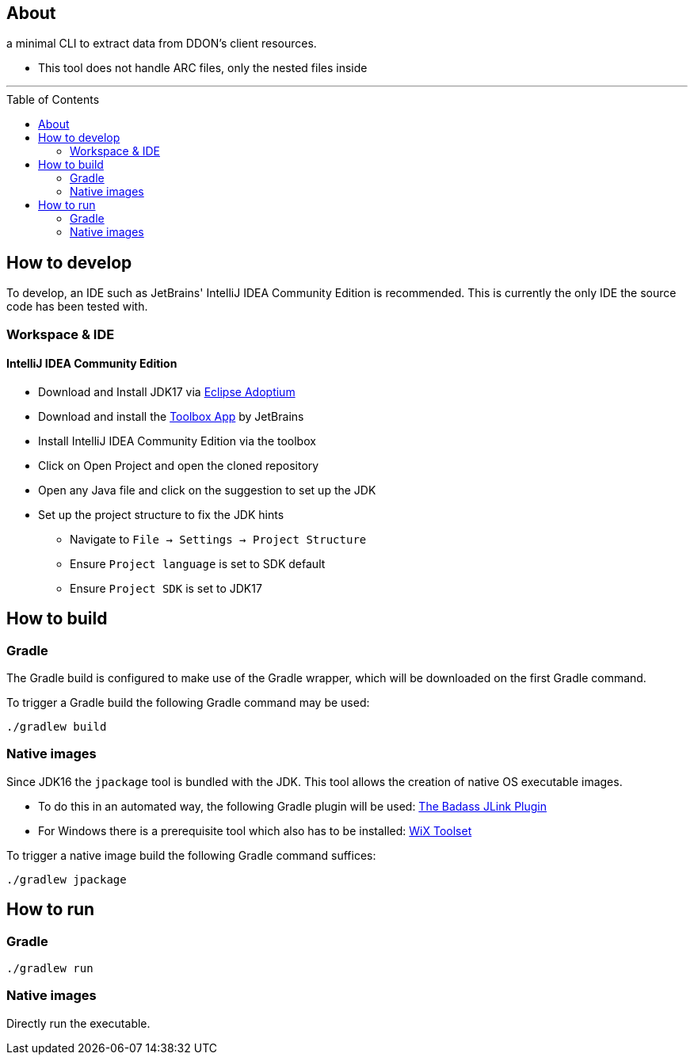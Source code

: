 :toc:
:toc-placement!:

== About

a minimal CLI to extract data from DDON's client resources.

* This tool does not handle ARC files, only the nested files inside

'''

toc::[]

== How to develop

To develop, an IDE such as JetBrains' IntelliJ IDEA Community Edition is recommended.
This is currently the only IDE the source code has been tested with.

=== Workspace & IDE

==== IntelliJ IDEA Community Edition

* Download and Install JDK17 via https://adoptium.net/releases.html[Eclipse Adoptium]
* Download and install the https://www.jetbrains.com/toolbox-app/[Toolbox App] by JetBrains
* Install IntelliJ IDEA Community Edition via the toolbox
* Click on Open Project and open the cloned repository
* Open any Java file and click on the suggestion to set up the JDK
* Set up the project structure to fix the JDK hints
** Navigate to `File -> Settings -> Project Structure`
** Ensure `Project language` is set to SDK default
** Ensure `Project SDK` is set to JDK17

== How to build

=== Gradle

The Gradle build is configured to make use of the Gradle wrapper, which will be downloaded on the first Gradle command.

To trigger a Gradle build the following Gradle command may be used:
....
./gradlew build
....

=== Native images

Since JDK16 the `jpackage` tool is bundled with the JDK.
This tool allows the creation of native OS executable images.

* To do this in an automated way, the following Gradle plugin will be used: https://badass-jlink-plugin.beryx.org/releases/latest/[The Badass JLink Plugin]
* For Windows there is a prerequisite tool which also has to be installed: https://wixtoolset.org/releases/[WiX Toolset]

To trigger a native image build the following Gradle command suffices:
....
./gradlew jpackage
....

== How to run

=== Gradle

....
./gradlew run
....

=== Native images

Directly run the executable.